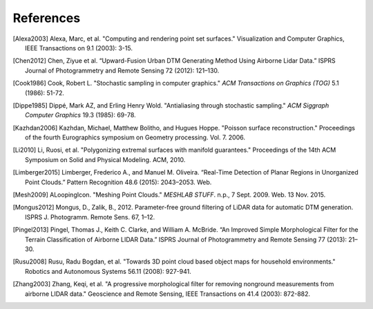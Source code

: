 .. _references:

******************************************************************************
References
******************************************************************************

.. index:: References


.. [Alexa2003] Alexa, Marc, et al. "Computing and rendering point set surfaces." Visualization and Computer Graphics, IEEE Transactions on 9.1 (2003): 3-15.

.. [Chen2012] Chen, Ziyue et al. “Upward-Fusion Urban DTM Generating Method Using Airborne Lidar Data.” ISPRS Journal of Photogrammetry and Remote Sensing 72 (2012): 121–130.

.. [Cook1986] Cook, Robert L. "Stochastic sampling in computer graphics." *ACM Transactions on Graphics (TOG)* 5.1 (1986): 51-72.

.. [Dippe1985] Dippé, Mark AZ, and Erling Henry Wold. "Antialiasing through stochastic sampling." *ACM Siggraph Computer Graphics* 19.3 (1985): 69-78.

.. [Kazhdan2006] Kazhdan, Michael, Matthew Bolitho, and Hugues Hoppe. "Poisson surface reconstruction." Proceedings of the fourth Eurographics symposium on Geometry processing. Vol. 7. 2006.

.. [Li2010] Li, Ruosi, et al. "Polygonizing extremal surfaces with manifold guarantees." Proceedings of the 14th ACM Symposium on Solid and Physical Modeling. ACM, 2010.

.. [Limberger2015] Limberger, Frederico A., and Manuel M. Oliveira. “Real-Time Detection of Planar Regions in Unorganized Point Clouds.” Pattern Recognition 48.6 (2015): 2043–2053. Web.

.. [Mesh2009] ALoopingIcon. "Meshing Point Clouds." *MESHLAB STUFF*. n.p., 7 Sept. 2009. Web. 13 Nov. 2015.

.. [Mongus2012] Mongus, D., Zalik, B., 2012. Parameter-free ground filtering of LiDAR data for automatic DTM generation. ISPRS J. Photogramm. Remote Sens. 67, 1–12.

.. [Pingel2013] Pingel, Thomas J., Keith C. Clarke, and William A. McBride. “An Improved Simple Morphological Filter for the Terrain Classification of Airborne LIDAR Data.” ISPRS Journal of Photogrammetry and Remote Sensing 77 (2013): 21–30.

.. [Rusu2008] Rusu, Radu Bogdan, et al. "Towards 3D point cloud based object maps for household environments." Robotics and Autonomous Systems 56.11 (2008): 927-941.

.. [Zhang2003] Zhang, Keqi, et al. "A progressive morphological filter for removing nonground measurements from airborne LIDAR data." Geoscience and Remote Sensing, IEEE Transactions on 41.4 (2003): 872-882.
